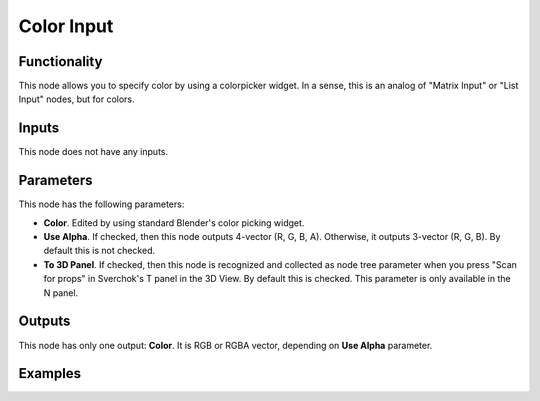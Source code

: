 Color Input
===========

Functionality
-------------

This node allows you to specify color by using a colorpicker widget. In a sense, this is an analog of "Matrix Input" or "List Input" nodes, but for colors.

Inputs
------

This node does not have any inputs.

Parameters
----------

This node has the following parameters:

* **Color**. Edited by using standard Blender's color picking widget.
* **Use Alpha**. If checked, then this node outputs 4-vector (R, G, B, A). Otherwise, it outputs 3-vector (R, G, B). By default this is not checked.
* **To 3D Panel**. If checked, then this node is recognized and collected as node tree parameter when you press "Scan for props" in Sverchok's T panel in the 3D View. By default this is checked. This parameter is only available in the N panel.

Outputs
-------

This node has only one output: **Color**. It is RGB or RGBA vector, depending on **Use Alpha** parameter.

Examples
--------

.. image:: https://user-images.githubusercontent.com/284644/36633499-b5b7108a-19b8-11e8-8e39-243d9dd42e7e.png

